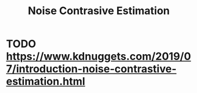 :PROPERTIES:
:ID:       4836ecae-f042-4a88-86fa-20909402d975
:END:
#+title: Noise Contrasive Estimation

* TODO https://www.kdnuggets.com/2019/07/introduction-noise-contrastive-estimation.html
